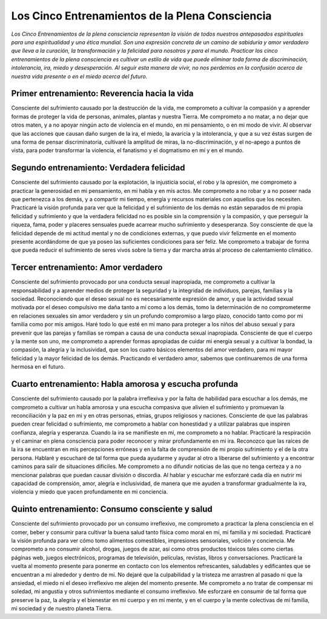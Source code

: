 Los Cinco Entrenamientos de la Plena Consciencia
################################################

*Los Cinco Entrenamientos de la plena consciencia representan la visión de todos nuestros antepasados espirituales para una espiritualidad y una ética mundial. Son una expresión concreta de un camino de sabiduría y amor verdadero que lleva a la curación, la transformación y la felicidad para nosotros y para el mundo. Practicar los cinco entrenamientos de la plena consciencia es cultivar un estilo de vida que puede eliminar toda forma de discriminación, intolerancia, ira, miedo y desesperación. Al seguir esta manera de vivir, no nos perdemos en la confusión acerca de nuestra vida presente o en el miedo acerca del futuro.*
                                              
Primer entrenamiento:  Reverencia hacia la vida
----------------------------------------------- 
Consciente del sufrimiento causado por la destrucción de la vida, me comprometo a cultivar la compasión y a aprender formas de proteger la vida de personas, animales, plantas y nuestra Tierra. Me comprometo a no matar, a no dejar que otros maten, y a no apoyar ningún acto de violencia en el mundo, en mi pensamiento, o en mi modo de vivir. Al observar que las acciones que causan daño surgen de la ira, el miedo, la avaricia y la intolerancia, y que a su vez éstas surgen de una forma de pensar discriminatoria, cultivaré la amplitud de miras, la no-discriminación, y el no-apego a puntos de vista, para poder transformar la violencia, el fanatismo y el dogmatismo en mí y en el mundo.
 
Segundo entrenamiento: Verdadera felicidad
------------------------------------------
Consciente del sufrimiento causado por la explotación, la injusticia social, el robo y la opresión, me comprometo a practicar la generosidad en mi pensamiento, en mi habla y en mis actos. Me comprometo a no robar y a no poseer nada que pertenezca a los demás, y a compartir mi tiempo, energía y recursos materiales con aquellos que los necesiten. Practicaré la visión profunda para ver que la felicidad y el sufrimiento de los demás no están separados de mi propia felicidad y sufrimiento y que la verdadera felicidad no es posible sin la comprensión y la compasión, y que perseguir la riqueza, fama, poder y placeres sensuales puede acarrear mucho sufrimiento y desesperanza. Soy consciente de que la felicidad depende de mi actitud mental y no de condiciones externas, y que puedo vivir felizmente en el momento presente acordándome de que ya poseo las suficientes condiciones para ser feliz. Me comprometo a trabajar de forma que pueda reducir el sufrimiento de seres vivos sobre la tierra y dar marcha atrás al proceso de calentamiento climático.
 
Tercer entrenamiento: Amor verdadero
------------------------------------
Consciente del sufrimiento provocado por una conducta sexual inapropiada, me comprometo a cultivar la responsabilidad y a aprender medios de proteger la seguridad y la integridad de individuos, parejas, familias y la sociedad. Reconociendo que el deseo sexual no es necesariamente expresión de amor, y que la actividad sexual motivada por el deseo compulsivo me daña tanto a mí como a los demás, tomo la determinación de no comprometerme en relaciones sexuales sin amor verdadero y sin un profundo compromiso a largo plazo, conocido tanto como por mi familia como por mis amigos. Haré todo lo que esté en mi mano para proteger a los niños del abuso sexual y para prevenir que las parejas y familias se rompan a causa de una conducta sexual inapropiada. Consciente de que el cuerpo y la mente son uno, me comprometo a aprender formas apropiadas de cuidar mi energía sexual y a cultivar la bondad, la compasión, la alegría y la inclusividad, que son los cuatro básicos elementos del amor verdadero, para mi mayor felicidad y la mayor felicidad de los demás. Practicando el verdadero amor, sabemos que continuaremos de una forma hermosa en el futuro.
 
Cuarto entrenamiento: Habla amorosa y escucha profunda
------------------------------------------------------
Consciente del sufrimiento causado por la palabra irreflexiva y por la falta de habilidad para escuchar a los demás, me comprometo a cultivar un habla amorosa y una escucha compasiva que alivien el sufrimiento y promuevan la reconciliación y la paz en mi y en otras personas, etnias, grupos religiosos y naciones. Consciente de que las palabras pueden crear felicidad o sufrimiento, me comprometo a hablar con honestidad y a utilizar palabras que inspiren confianza, alegría y esperanza. Cuando la ira se manifieste en mí, me comprometo a no hablar. Practicaré la respiración y el caminar en plena consciencia para poder reconocer y mirar profundamente en mi ira. Reconozco que las raíces de la ira se encuentran en mis percepciones erróneas y en la falta de comprensión de mi propio sufrimiento y el de la otra persona. Hablaré y escucharé de tal forma que pueda ayudarme y ayudar al otro a liberarse del sufrimiento y a encontrar caminos para salir de situaciones difíciles. Me comprometo a no difundir noticias de las que no tenga certeza y a no mencionar palabras que puedan causar división o discordia. Al hablar y escuchar me esforzaré cada día en nutrir mi capacidad de comprensión, amor, alegría e inclusividad, de manera que me ayuden a transformar gradualmente la ira, violencia y miedo que yacen profundamente en mi conciencia.

Quinto entrenamiento: Consumo consciente y salud
------------------------------------------------
Consciente del sufrimiento provocado por un consumo irreflexivo, me comprometo a practicar la plena consciencia en el comer, beber y consumir para cultivar la buena salud tanto física como moral en mí, mi familia y mi sociedad. Practicaré la visión profunda para ver cómo tomo alimentos comestibles, impresiones sensoriales, volición y conciencia. Me comprometo a no consumir alcohol, drogas, juegos de azar, así como otros productos tóxicos tales como ciertas páginas web, juegos electrónicos, programas de televisión, películas, revistas, libros y conversaciones. Practicaré la vuelta al momento presente para ponerme en contacto con los elementos refrescantes, saludables y edificantes que se encuentran a mi alrededor y dentro de mí. No dejaré que la culpabilidad y la tristeza me arrastren al pasado ni que la ansiedad, el miedo ni el deseo irreflexivo me alejen del momento presente. Me comprometo a no tratar de compensar mi soledad, mi angustia y otros sufrimientos mediante el consumo irreflexivo. Me esforzaré en consumir de tal forma que preserve la paz, la alegría y el bienestar en mi cuerpo y en mi mente, y en el cuerpo y la mente colectivas de mi familia, mi sociedad y de nuestro planeta Tierra.
